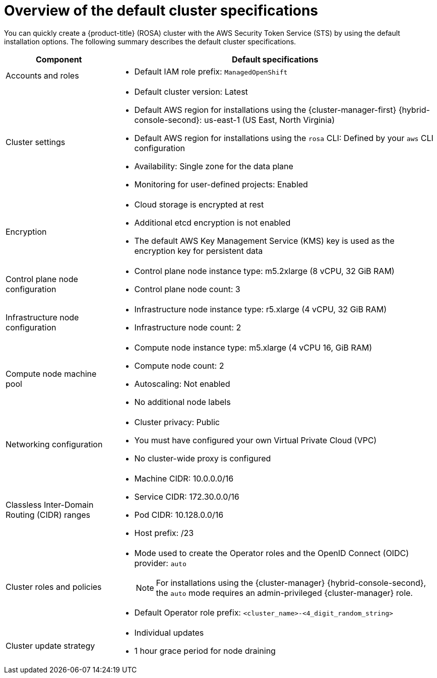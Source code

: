 // Module included in the following assemblies:
//
// * rosa_getting_started_sts/rosa_creating_a_cluster_with_sts/rosa-sts-interactive-mode-reference.adoc
// * rosa_getting_started/quickstart.adoc
// * rosa_hcp/rosa-hcp-sts-creating-a-cluster-quickly.adoc 

ifeval::["{context}" == "rosa-hcp-sts-creating-a-cluster-quickly"]
:rosa-hcp:
endif::[]
ifeval::["{context}" == "rosa-sts-creating-a-cluster-quickly"]
:rosa-standalone:
endif::[]

:_content-type: CONCEPT
[id="rosa-sts-overview-of-the-default-cluster-specifications_{context}"]
= Overview of the default cluster specifications

You can quickly create a 
ifdef::rosa-hcp[]
{hcp} for 
endif::rosa-hcp[]
{product-title} (ROSA) cluster with the AWS Security Token Service (STS) by using the default installation options. The following summary describes the default cluster specifications.

ifdef::rosa-hcp[]
.Default {hcp} for ROSA cluster specifications
endif::rosa-hcp[]
ifdef::rosa-standalone[]
.Default ROSA with STS cluster specifications
endif::rosa-standalone[]
[cols=".^1,.^3a",options="header"]
|===

|Component
|Default specifications

|Accounts and roles
|* Default IAM role prefix: `ManagedOpenShift`

|Cluster settings
|* Default cluster version: Latest
* Default AWS region for installations using the {cluster-manager-first} {hybrid-console-second}: us-east-1 (US East, North Virginia)
* Default AWS region for installations using the `rosa` CLI: Defined by your `aws` CLI configuration
* Availability: Single zone for the data plane
* Monitoring for user-defined projects: Enabled

|Encryption
|* Cloud storage is encrypted at rest
* Additional etcd encryption is not enabled
* The default AWS Key Management Service (KMS) key is used as the encryption key for persistent data

ifndef::rosa-hcp[]
|Control plane node configuration
|* Control plane node instance type: m5.2xlarge (8 vCPU, 32 GiB RAM)
* Control plane node count: 3

|Infrastructure node configuration
|* Infrastructure node instance type: r5.xlarge (4 vCPU, 32 GiB RAM)
* Infrastructure node count: 2
endif::rosa-hcp[]

|Compute node machine pool
|* Compute node instance type: m5.xlarge (4 vCPU 16, GiB RAM)
* Compute node count: 2
* Autoscaling: Not enabled
* No additional node labels

|Networking configuration
|* Cluster privacy: Public
* You must have configured your own Virtual Private Cloud (VPC)
* No cluster-wide proxy is configured

|Classless Inter-Domain Routing (CIDR) ranges
|* Machine CIDR: 10.0.0.0/16
* Service CIDR: 172.30.0.0/16
* Pod CIDR: 10.128.0.0/16
* Host prefix: /23

|Cluster roles and policies
|* Mode used to create the Operator roles and the OpenID Connect (OIDC) provider: `auto`
+
[NOTE]
====
For installations using the {cluster-manager} {hybrid-console-second}, the `auto` mode requires an admin-privileged {cluster-manager} role.
====
* Default Operator role prefix: `<cluster_name>-<4_digit_random_string>`

|Cluster update strategy
|* Individual updates
* 1 hour grace period for node draining

|===

ifeval::["{context}" == "rosa-hcp-sts-creating-a-cluster-quickly"]
:rosa-hcp:
endif::[]
ifeval::["{context}" == "rosa-sts-creating-a-cluster-quickly"]
:rosa-standalone:
endif::[]